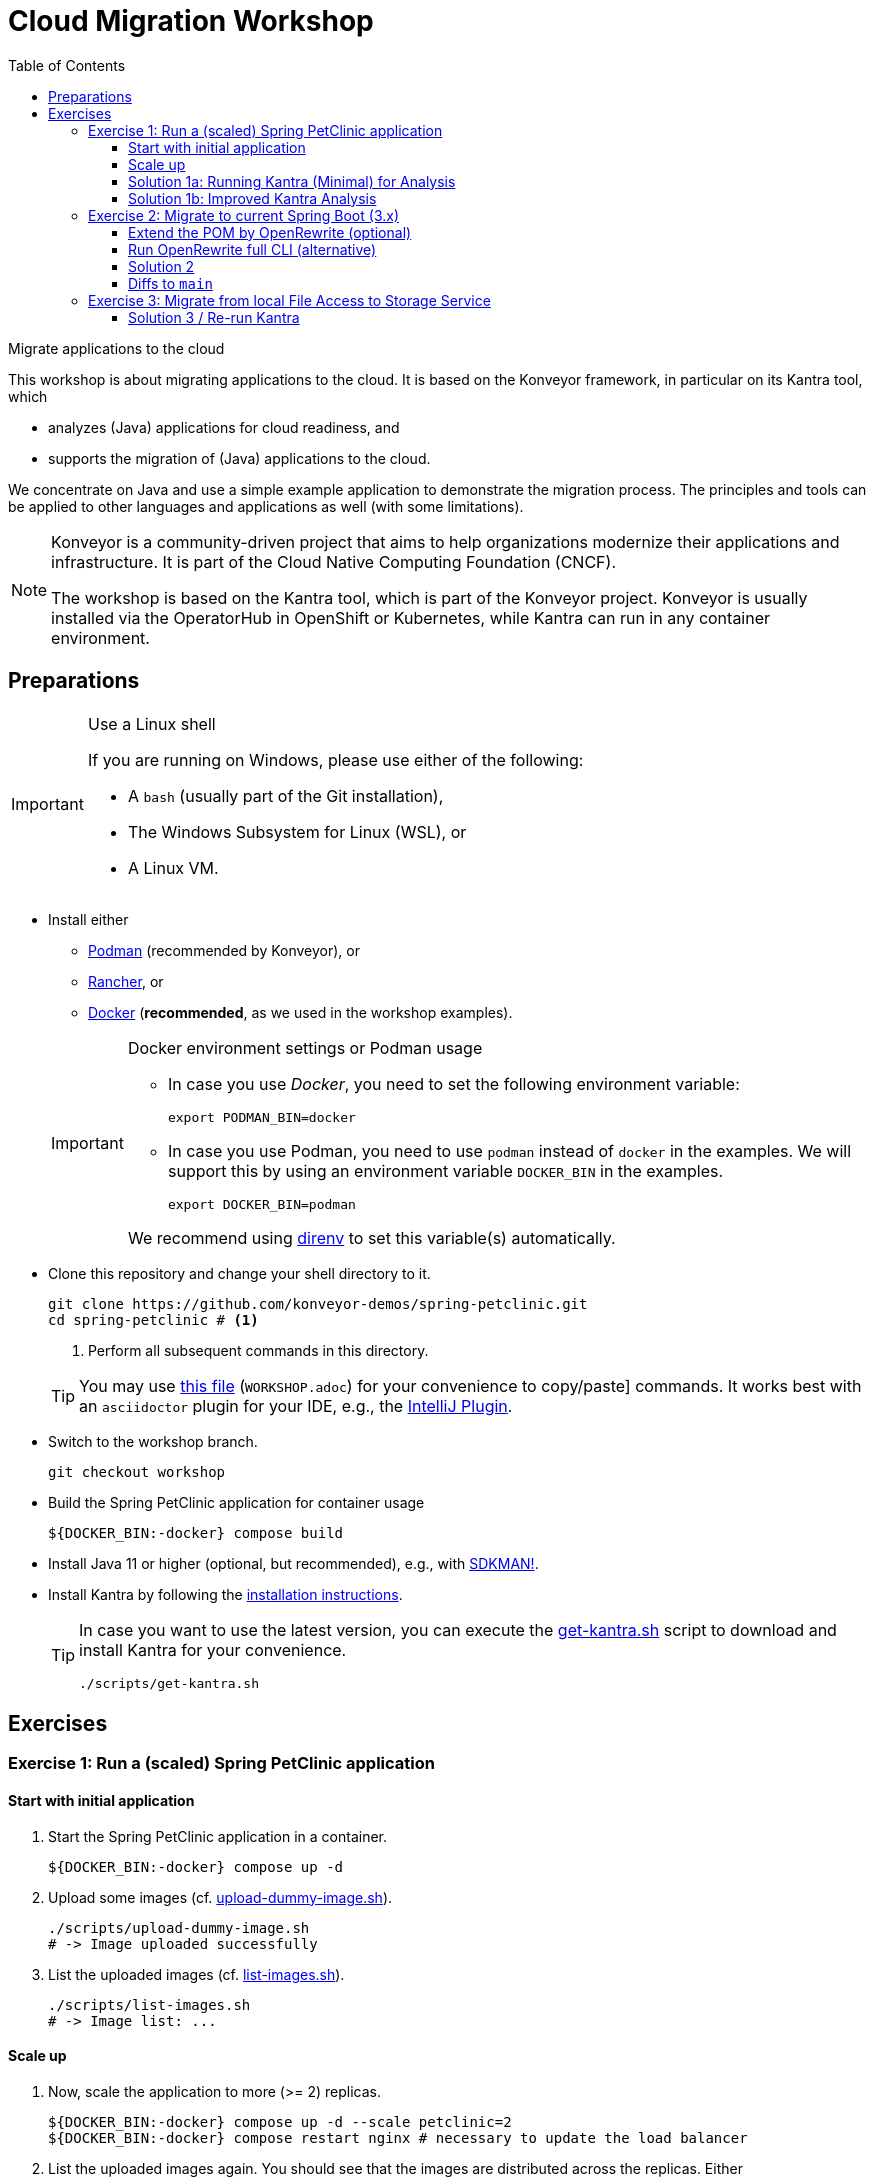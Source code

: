 = Cloud Migration Workshop
:icons: font
:toc: left
:toclevels: 3
ifdef::env-github[]
:tip-caption: :bulb:
:note-caption: :information_source:
:important-caption: :heavy_exclamation_mark:
:caution-caption: :fire:
:warning-caption: :warning:
endif::[]

[.lead]
Migrate applications to the cloud
****
This workshop is about migrating applications to the cloud.
It is based on the Konveyor framework, in particular on its Kantra tool, which

* analyzes (Java) applications for cloud readiness, and
* supports the migration of (Java) applications to the cloud.

We concentrate on Java
and use a simple example application to demonstrate the migration process.
The principles and tools can be applied to other languages and applications as well (with some limitations).

[NOTE]
====
Konveyor is a community-driven project that aims to help organizations modernize their applications and infrastructure.
It is part of the Cloud Native Computing Foundation (CNCF).

The workshop is based on the Kantra tool, which is part of the Konveyor project.
Konveyor is usually installed via the OperatorHub in OpenShift or Kubernetes,
while Kantra can run in any container environment.
====
****

== Preparations

[IMPORTANT]
.Use a Linux shell
====
If you are running on Windows, please use either of the following:

* A `bash` (usually part of the Git installation),
* The Windows Subsystem for Linux (WSL), or
* A Linux VM.
====

* Install either
** https://podman.io/[Podman] (recommended by
Konveyor), or
** https://rancherdesktop.io/[Rancher], or
** https://www.docker.com/[Docker] (*recommended*, as we used in the workshop examples).

+
[IMPORTANT]
.Docker environment settings or Podman usage
====
* In case you use _Docker_, you need to set the following environment variable:
+
[source, bash]
export PODMAN_BIN=docker

* In case you use Podman, you need to use `podman` instead of `docker` in the examples.
We will support this by using an environment variable `DOCKER_BIN` in the examples.
+
[source, bash]
export DOCKER_BIN=podman

We recommend using https://direnv.net/[direnv] to set this variable(s) automatically.
====

* Clone this repository and change your shell directory to it.
+
[source, bash]
----
git clone https://github.com/konveyor-demos/spring-petclinic.git
cd spring-petclinic # <1>
----
<1> Perform all subsequent commands in this directory.

+
[TIP]
====
You may use link:WORKSHOP.adoc[this file] (`WORKSHOP.adoc`) for your convenience to copy/paste] commands.
It works best with an `asciidoctor` plugin for your IDE, e.g., the https://intellij-asciidoc-plugin.ahus1.de/docs/users-guide/index.html[IntelliJ Plugin].
====

* Switch to the workshop branch.
+
[source, bash]
git checkout workshop

* Build the Spring PetClinic application for container usage
+
[source, bash]
----
${DOCKER_BIN:-docker} compose build
----

* Install Java 11 or higher (optional, but recommended), e.g., with https://sdkman.io/[SDKMAN!].
* Install Kantra by following the https://github.com/konveyor/kantra?tab=readme-ov-file#downloading-stable-release[installation instructions].
+
[TIP]
====
In case you want to use the latest version, you can execute the link:scripts/get-kantra.sh[get-kantra.sh] script to download and install Kantra for your convenience.

[source, bash]
----
./scripts/get-kantra.sh
----
====

== Exercises

=== Exercise 1: Run a (scaled) Spring PetClinic application

==== Start with initial application

. Start the Spring PetClinic application in a container.
+
[source, bash]
----
${DOCKER_BIN:-docker} compose up -d
----

. Upload some images (cf. link:scripts/upload-dummy-image.sh[upload-dummy-image.sh]).
+
[source, bash]
----
./scripts/upload-dummy-image.sh
# -> Image uploaded successfully
----

. List the uploaded images (cf. link:scripts/list-images.sh[list-images.sh]).
+
[source, bash]
----
./scripts/list-images.sh
# -> Image list: ...
----

==== Scale up

. Now, scale the application to more (>= 2) replicas.
+
[source, bash]
----
${DOCKER_BIN:-docker} compose up -d --scale petclinic=2
${DOCKER_BIN:-docker} compose restart nginx # necessary to update the load balancer
----

. List the uploaded images again.
You should see that the images are distributed across the replicas.
Either

** You get the list as before:
+
[source, bash]
----
./scripts/list-images.sh
# -> Image list: ...
----
** Or, you get an empty list:
+
[source, bash]
----
./scripts/list-images.sh
# -> []
----

. If you add more images, you will even see that they are distributed across the replicas.

==== Solution 1a: Running Kantra (Minimal) for Analysis

* Run Kantra with the following command.
+
[source, bash]
.Run Kantra (Cloud Readiness)
----
ifndef::env-github[]
kantra \# <1>
  analyze \# <2>
  --overwrite \# <3>
  -i . \# <4>
  -o ../out \# <5>
  --mode source-only \# <6>
  --target cloud-readiness # <7>
endif::env-github[]
ifdef::env-github[]
kantra \
  analyze \
  --overwrite \
  -i . \
  -o ../out \
  --mode source-only \
  --target cloud-readiness
endif::env-github[]
----
<1> Is `kantra` in `+${PATH}+`? Otherwise, for example, `../kantra`
<2> Kantra sub-command `analyze` (see `kantra help`)
<3> Overwrite existing results
<4> Input: Current directory
<5> Output: Directory outside the current directory
<6> Analyze only your own source code, no dependencies
<7> Minimal target: Cloud migration (generic)

* Open the resulting report in your browser.
+
[source, bash]
.Open the report
----
open ../out/static-report/index.html
----

* Check the report for the Spring PetClinic application.
+
image::images/initial-konveyor-analysis.png[alt="Initial Konveyor Analysis of Spring PetClinic"]

[[sec:solution_1b_improved_kantra_analysis]]
==== Solution 1b: Improved Kantra Analysis

There are better targets for the analysis (with better reporting).

* List the available targets.
+
[source, bash]
----
kantra analyze --list-targets
----

* Choose `azure-aks` as the target.
+
[source, bash]
----
ifndef::env-github[]
kantra \# <1>
  analyze \
  --overwrite \
  -i . \
  -o ../out \
  --mode source-only \
  --target azure-aks # <2>
endif::env-github[]
ifdef::env-github[]
kantra \
  analyze \
  --overwrite \
  -i . \
  -o ../out \
  --mode source-only \
  --target azure-aks
endif::env-github[]
----
<1> Mind the `+${PATH}+`!
<2> The target `azure-aks` is a more specific target which provides better reporting.

* Check the extended report in your browser.
+
image::images/extended-konveyor-analysis-with-azure-aks.png[alt="Extended Analysis Report with target azure-aks"]

=== Exercise 2: Migrate to current Spring Boot (3.x)

Run the PetClinic (once again) to see if it builds and view the version.

[source, bash]
----
mvn spring-boot:run
----

Look at the Log Output of the Spring Boot application.
You should see its running Spring 2.6.6.

[source, console]
----
...
:: Built with Spring Boot :: 2.6.6
...
----


==== Extend the POM by OpenRewrite (optional)

* Extend the `pom.xml` by the OpenRewrite Maven plugin.
+
[source, xml]
.OpenRewrite Maven Plugin -> `pom.xml`
----
<plugin>
  <groupId>org.openrewrite.maven</groupId>
  <artifactId>rewrite-maven-plugin</artifactId>
  <version>5.27.0</version>
  <configuration>
    <activeRecipes>
      <recipe>org.openrewrite.java.spring.boot3.UpgradeSpringBoot_3_2</recipe>
    </activeRecipes>
    <activeStyles>
      <style>org.openrewrite.java.SpringFormat</style>
    </activeStyles>
  </configuration>
  <dependencies>
    <dependency>
      <groupId>org.openrewrite.recipe</groupId>
      <artifactId>rewrite-spring</artifactId>
      <version>5.7.0</version>
    </dependency>
  </dependencies>
</plugin>
----

[NOTE]
====
The SpringFormat style is defined under `activeStyles`,
so that OpenRewrite automatically formats in the way Spring expects it.
This should prevent any formatting issues after the transformation,
but does not format everything in a way that fulfills the validation of the Spring Format tool.
====

* Then run the OpenRewrite Maven plugin.
+
[source, bash]
----
./mvnw rewrite:run
----

==== Run OpenRewrite full CLI (alternative)

Alternatively, you may run OpenRewrite completely from the command line.

[source, bash]
----
./mvnw org.openrewrite.maven:rewrite-maven-plugin:run \
  -Drewrite.activeRecipes=org.openrewrite.java.spring.boot3.UpgradeSpringBoot_3_2
----

==== Solution 2

When OpenRewrite has successfully applied its rules,
you still may see several problems before you are back with a running application.
Several of the following enhancements may be necessary to get it going again.

Fix formatting of updated code::
Reformat the code as the Maven build will break otherwise.
+
[source, bash]
----
./mvnw spring-javaformat:apply
----

Fix missing dependencies::
Some classes will not build any longer due to a missing XML dependency.
+
[source, xml]
.Add dependency to POM
----
<dependency>
  <groupId>jakarta.xml.bind</groupId>
  <artifactId>jakarta.xml.bind-api</artifactId>
</dependency>
----

Test/Execute the updated application::
+
[source, bash]
----
./mvnw package spring-boot:run
----
+
[CAUTION]
.Switch to Java 17 (or higher)
====
Now you will need Java 17 to run the application.
====

Clean up properties and configurations (optional)::
Your IDE and peer reviewer(s) may complain over strange properties and configurations in the `pom.xml`.

Add missing plugin version (optional)::
Maven may complain about a missing version for a plugin.
Arbitrary executions of Maven may result in output like this.
+
[source, console]
----
[WARNING]
[WARNING] Some problems were encountered while building the effective model for org.springframework.samples:spring-petclinic:jar:2.6.0-SNAPSHOT
[WARNING] 'build.plugins.plugin.version' for pl.project13.maven:git-commit-id-plugin is missing. @ line 243, column 15
[WARNING]
[WARNING] It is highly recommended to fix these problems because they threaten the stability of your build.
[WARNING]
[WARNING] For this reason, future Maven versions might no longer support building such malformed projects.
[WARNING]
----

Switch to Java 17 for Docker build::
Running a Docker build may reveal strange error messages, e.g., about mismatching class files.
Resolve this by bumping the JDK and JRE version numbers of the Docker build and runtime images to 17.

Fix Docker build dependency loads::
The Docker build was optimized by first downloading all dependencies before starting the build itself.
In case there was no change in Maven or its configuration, Docker could cache the downloaded dependencies and plugins.
However, some of the dependencies (Glassfish and EH-Cache) seem to have transitive dependency resolution issues.
For some reason, they seem not to be used (at least in).
Hence, we drop them to re-enable Docker builds with proper caching again.
+
[CAUTION]
====
Even though dropping these dependencies does not yet result in build or test errors,
this doesn't mean that the dropped components are not used any longer.
====

==== Diffs to `main`

Note that your result will differ in many points from the manually crafted updates on the `main` branch!
The project now mostly contains code changes which come from the automatic rule application of OpenRewrite.
In particular, it now lacks changes

* Wrt. semantic problems of code,
* To documentation,
* To messages,
* To the build tools (Maven and Gradle wrappers, GitHub actions, shell scripts, etc.),
* To the UI/HTML (including CSS, Images, etc.),
* ...

=== Exercise 3: Migrate from local File Access to Storage Service

Though we now have switched to the current Spring Boot 3,
the application is still working with a local file store
as found out in the <<sec:solution_1b_improved_kantra_analysis,Kantra analysis of exercise 1>>.
This requires an architectural change (re-architect).
We would like to store the files in a respective storage service
as provided by the underlying cloud provider or platform.

As we can or will not use any real cloud provider in the workshop,
we propose to use a local implementation of AWS S3 with https://www.localstack.cloud/[LocalStack].

Whatever solution you choose, it most probably affects the following parts of your implementation:

* Cloud Stack (local link:docker-compose.yml[Docker compose] file).
* Configuration (link:src/main/resources/application.properties[application properties], perhaps Spring profiles).
* Dependency management (link:pom.xml[Maven configuration]).
* Implementation (of at least link:src/main/java/org/springframework/samples/petclinic/images/ImageController.java[ImageController],
beyond switching the underlying storage, you may have to introduce further configurations, tests etc.).

==== Solution 3 / Re-run Kantra

Once the implementation is stable, run Kantra again.

[source, bash]
----
ifndef::env-github[]
kantra \
  analyze \
  --overwrite \
  -i . \
  -o ../out-solution-3 \# <1>
  --mode source-only \
  --target azure-aks # <2>

open ../out-solution-3/static-report/index.html # <1>
endif::env-github[]
ifdef::env-github[]
kantra \
  analyze \
  --overwrite \
  -i . \
  -o ../out-solution-3 \
  --mode source-only \
  --target azure-aks

open ../out-solution-3/static-report/index.html
----
<1> Choose a different output directory to make the reports comparable.
<2> We still use `azure-aks`.

The report should show that the analyzer no longer finds the file system access cloud-readiness antipattern
(nevertheless, it still finds other issues).

image::images/resolved-konveyor-analysis-of-fs-issue.png[alt="Filesystem access cloud-readiness antipattern is gone"]

== Cleanup

CAUTION: Clean up the environment after the workshop.

[source, bash]
.Stop Docker containers
----
${DOCKER_BIN:-docker} compose down
----
